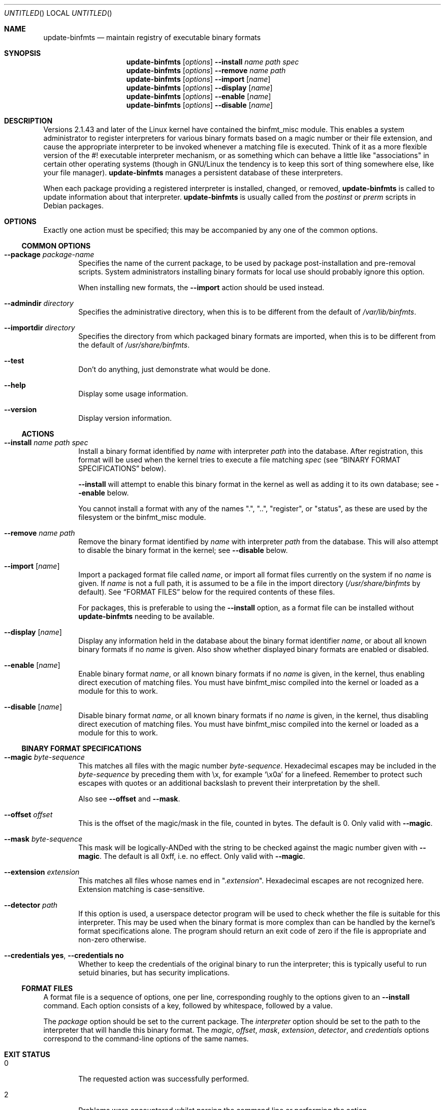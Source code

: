 .\" update-binfmts.8
.Dd January 6, 2002
.Os Debian
.ds volume-operating-system Debian
.Dt UPDATE\-BINFMTS 8
.Sh NAME
.Nm update\-binfmts
.Nd maintain registry of executable binary formats
.Sh SYNOPSIS
.Nm
.Op Ar options
.Fl Fl install
.Ar name path spec
.br
.Nm
.Op Ar options
.Fl Fl remove
.Ar name path
.br
.Nm
.Op Ar options
.Fl Fl import
.Op Ar name
.br
.Nm
.Op Ar options
.Fl Fl display
.Op Ar name
.br
.Nm
.Op Ar options
.Fl Fl enable
.Op Ar name
.br
.Nm
.Op Ar options
.Fl Fl disable
.Op Ar name
.Sh DESCRIPTION
Versions 2.1.43 and later of the Linux kernel have contained the binfmt_misc
module.
This enables a system administrator to register interpreters for various
binary formats based on a magic number or their file extension, and cause
the appropriate interpreter to be invoked whenever a matching file is
executed.
Think of it as a more flexible version of the #! executable interpreter
mechanism, or as something which can behave a little like "associations" in
certain other operating systems (though in GNU/Linux the tendency is to keep
this sort of thing somewhere else, like your file manager).
.Nm
manages a persistent database of these interpreters.
.Pp
When each package providing a registered interpreter is installed, changed,
or removed,
.Nm
is called to update information about that interpreter.
.Nm
is usually called from the
.Pa postinst
or
.Pa prerm
scripts in Debian packages.
.Sh OPTIONS
Exactly one action must be specified; this may be accompanied by any one of
the common options.
.Ss COMMON OPTIONS
.Bl -tag -width 4n
.It Fl Fl package Ar package-name
Specifies the name of the current package, to be used by package
post-installation and pre-removal scripts.
System administrators installing binary formats for local use should
probably ignore this option.
.Pp
When installing new formats, the
.Fl Fl import
action should be used instead.
.It Fl Fl admindir Ar directory
Specifies the administrative directory, when this is to be different from
the default of
.Pa /var/lib/binfmts .
.It Fl Fl importdir Ar directory
Specifies the directory from which packaged binary formats are imported,
when this is to be different from the default of
.Pa /usr/share/binfmts .
.It Fl Fl test
Don't do anything, just demonstrate what would be done.
.It Fl Fl help
Display some usage information.
.It Fl Fl version
Display version information.
.El
.Ss ACTIONS
.Bl -tag -width 4n
.It Fl Fl install Ar name path spec
Install a binary format identified by
.Ar name
with interpreter
.Ar path
into the database.
After registration, this format will be used when the kernel tries to
execute a file matching
.Ar spec
(see
.Sx BINARY FORMAT SPECIFICATIONS
below).
.Pp
.Fl Fl install
will attempt to enable this binary format in the kernel as well as adding it
to its own database; see
.Fl Fl enable
below.
.Pp
You cannot install a format with any of the names ".", "..", "register", or
"status", as these are used by the filesystem or the binfmt_misc module.
.It Fl Fl remove Ar name path
Remove the binary format identified by
.Ar name
with interpreter
.Ar path
from the database.
This will also attempt to disable the binary format in the kernel; see
.Fl Fl disable
below.
.It Fl Fl import Op Ar name
Import a packaged format file called
.Ar name ,
or import all format files currently on the system if no
.Ar name
is given.
If
.Ar name
is not a full path, it is assumed to be a file in the import directory
.Pf ( Pa /usr/share/binfmts
by default).
See
.Sx FORMAT FILES
below for the required contents of these files.
.Pp
For packages, this is preferable to using the
.Fl Fl install
option, as a format file can be installed without
.Nm
needing to be available.
.It Fl Fl display Op Ar name
Display any information held in the database about the binary format
identifier
.Ar name ,
or about all known binary formats if no
.Ar name
is given.
Also show whether displayed binary formats are enabled or disabled.
.It Fl Fl enable Op Ar name
Enable binary format
.Ar name ,
or all known binary formats if no
.Ar name
is given, in the kernel, thus enabling direct execution of matching files.
You must have binfmt_misc compiled into the kernel or loaded as a module for
this to work.
.It Fl Fl disable Op Ar name
Disable binary format
.Ar name ,
or all known binary formats if no
.Ar name
is given, in the kernel, thus disabling direct execution of matching files.
You must have binfmt_misc compiled into the kernel or loaded as a module for
this to work.
.El
.Ss BINARY FORMAT SPECIFICATIONS
.Bl -tag -width 4n
.It Fl Fl magic Ar byte-sequence
This matches all files with the magic number
.Ar byte-sequence .
Hexadecimal escapes may be included in the
.Ar byte-sequence
by preceding them with \ex, for example
.Sq \ex0a
for a linefeed.
Remember to protect such escapes with quotes or an additional backslash to
prevent their interpretation by the shell.
.Pp
Also see
.Fl Fl offset
and
.Fl Fl mask .
.It Fl Fl offset Ar offset
This is the offset of the magic/mask in the file, counted in bytes.
The default is 0.
Only valid with
.Fl Fl magic .
.It Fl Fl mask Ar byte-sequence
This mask will be logically-ANDed with the string to be checked against the
magic number given with
.Fl Fl magic .
The default is all 0xff, i.e. no effect.
Only valid with
.Fl Fl magic .
.It Fl Fl extension Ar extension
This matches all files whose names end in
.Qq Pf . Ar extension .
Hexadecimal escapes are not recognized here.
Extension matching is case-sensitive.
.It Fl Fl detector Ar path
If this option is used, a userspace detector program will be used to check
whether the file is suitable for this interpreter.
This may be used when the binary format is more complex than can be handled
by the kernel's format specifications alone.
The program should return an exit code of zero if the file is appropriate
and non-zero otherwise.
.It Fl Fl credentials Cm yes , Fl Fl credentials Cm no
Whether to keep the credentials of the original binary to run the interpreter;
this is typically useful to run setuid binaries, but has security implications.
.El
.Ss FORMAT FILES
A format file is a sequence of options, one per line, corresponding roughly
to the options given to an
.Fl Fl install
command.
Each option consists of a key, followed by whitespace, followed by a value.
.Pp
The
.Ar package
option should be set to the current package.
The
.Ar interpreter
option should be set to the path to the interpreter that will handle this
binary format.
The
.Ar magic ,
.Ar offset ,
.Ar mask ,
.Ar extension ,
.Ar detector ,
and
.Ar credentials
options correspond to the command-line options of the same names.
.Sh EXIT STATUS
.Bl -tag -width 4n
.It 0
The requested action was successfully performed.
.It 2
Problems were encountered whilst parsing the command line or performing the
action.
.El
.Sh EXAMPLES
This format file can be used with an interpreter capable of handling Java
\&.class files:
.Bd -literal
    package javawrapper
    interpreter /usr/bin/javawrapper
    magic \exca\exfe\exba\exbe
.Ed
.Pp
This corresponds roughly to the following command:
.Bd -literal
    update\-binfmts \-\-package javawrapper \e
        \-\-install javawrapper /usr/bin/javawrapper \e
        \-\-magic \(aq\exca\exfe\exba\exbe\(aq
.Ed
.Sh NOTES
If you're not careful, you can break your system with
.Nm .
An easy way to do this is to register an ELF binary as a handler for ELF,
which will almost certainly cause your system to hang immediately; even if
it doesn't, you won't be able to run
.Nm
to fix it.
In the future
.Nm
may have some checks to prevent this sort of thing happening accidentally,
though of course you can still manipulate the binfmt_misc kernel module
directly.
.Sh AUTHOR
.An -nosplit
.Nm
is copyright (C) 2000, 2001, 2002, 2003, 2004, 2005, 2006, 2007, 2008, 2009,
2010
.An Colin Watson Aq cjwatson@debian.org .
See the GNU General Public License version 3 or later for copying
conditions.
.Pp
You can find the GNU GPL v3 in
.Pa /usr/share/common\-licenses/GPL\-3
on any modern Debian system.
.Pp
Richard Guenther wrote the binfmt_misc kernel module.
.Sh THANKS
Ian Jackson wrote
.Ic update\-alternatives
and
.Ic dpkg\-divert ,
from which this program borrows heavily.
